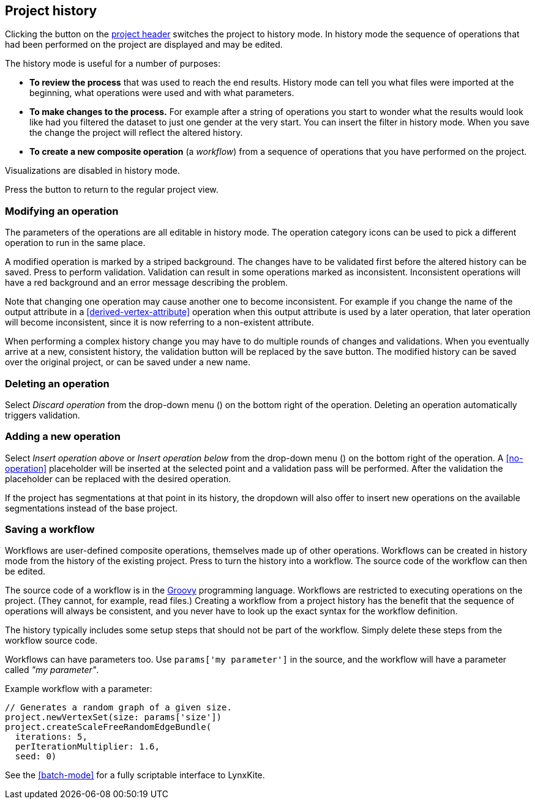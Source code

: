 ## Project history

Clicking the +++<label class="btn btn-default"><i class="glyphicon glyphicon-time"></i></label>+++ button on
the <<project-header,project header>> switches the project to history mode. In history mode the sequence of
operations that had been performed on the project are displayed and may be edited.

// TODO: Embed example history view.

The history mode is useful for a number of purposes:

- *To review the process* that was used to reach the end results. History mode can tell you what files were
imported at the beginning, what operations were used and with what parameters.
- *To make changes to the process.* For example after a string of operations you start to wonder what the
results would look like had you filtered the dataset to just one gender at the very start. You can insert
the filter in history mode. When you save the change the project will reflect the altered history.
- *To create a new composite operation* (a _workflow_) from a sequence of operations that you have performed
on the project.

Visualizations are disabled in history mode.

Press the +++<label class="btn btn-default"><i class="glyphicon glyphicon-arrow-left"></i></label>+++ button
to return to the regular project view.

### Modifying an operation

The parameters of the operations are all editable in history mode. The operation category icons can be used
to pick a different operation to run in the same place.

A modified operation is marked by a striped background. The changes have to be validated first before the
altered history can be saved.
Press +++<label class="btn btn-default"><i class="glyphicon glyphicon-ok"></i></label>+++ to perform validation.
Validation can result in some operations marked as inconsistent.
+++<label class="btn btn-warning"><i class="glyphicon glyphicon-exclamation-sign"></i></label>+++
Inconsistent operations will have a red
background and an error message describing the problem.

Note that changing one operation may cause another one to become inconsistent. For example if you change the
name of the output attribute in a <<derived-vertex-attribute>> operation when this output attribute is used by
a later operation, that later operation will become inconsistent, since it is now referring to a non-existent
attribute.

When performing a complex history change you may have to do multiple rounds of changes and validations.
When you eventually arrive at a new, consistent history, the validation button will be replaced by the save button.
+++<label class="btn btn-default"><i class="glyphicon glyphicon-floppy-disk"></i></label>+++
The modified history can be saved over the original project, or can be saved under a new name.

### Deleting an operation

Select _Discard operation_ from the drop-down menu
(+++<a href class="btn-dropdown dropdown-toggle" dropdown-toggle><span class="caret"></span></a>+++)
on the bottom right of the operation. Deleting an operation automatically triggers validation.

### Adding a new operation

Select _Insert operation above_ or _Insert operation below_ from the drop-down menu
(+++<a href class="btn-dropdown dropdown-toggle" dropdown-toggle><span class="caret"></span></a>+++)
on the bottom right of the operation. A <<no-operation>> placeholder will be inserted at the selected point
and a validation pass will be performed. After the validation the placeholder can be replaced with the
desired operation.

If the project has segmentations at that point in its history, the dropdown will also offer to insert new operations
on the available segmentations instead of the base project.

### Saving a workflow

Workflows are user-defined composite operations, themselves made up of other operations.
Workflows can be created in history mode from the history of the existing project.
Press +++<label class="btn btn-default"><i class="glyphicon glyphicon-film"></i></label>+++ to turn the history
into a workflow. The source code of the workflow can then be edited.

The source code of a workflow is in the http://www.groovy-lang.org/[Groovy] programming language.
Workflows are restricted to executing operations on the project. (They cannot, for example, read files.)
Creating a workflow from a project history has the benefit that the sequence of operations will always be
consistent, and you never have to look up the exact syntax for the workflow definition.

The history typically includes some setup steps that should not be part of the workflow. Simply delete these
steps from the workflow source code.

Workflows can have parameters too. Use `params['my parameter']` in the source, and
the workflow will have a parameter called _"my parameter"_.

.Example workflow with a parameter:
----
// Generates a random graph of a given size.
project.newVertexSet(size: params['size'])
project.createScaleFreeRandomEdgeBundle(
  iterations: 5,
  perIterationMultiplier: 1.6,
  seed: 0)
----

See the <<batch-mode>> for a fully scriptable interface to LynxKite.
